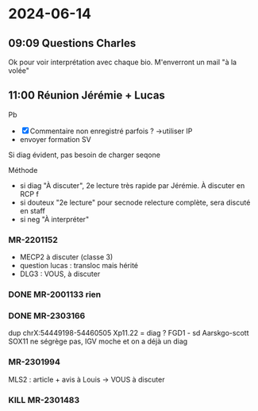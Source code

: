 * 2024-06-14
** 09:09 Questions Charles
Ok pour voir interprétation avec chaque bio. M'enverront un mail "à la volée"
** 11:00 Réunion Jérémie + Lucas

Pb
- [X] Commentaire non enregistré parfois ? ->utiliser IP
- envoyer formation SV

Si diag évident, pas besoin de charger seqone

Méthode
- si diag "À discuter", 2e lecture très rapide par Jérémie. À discuter en RCP f
- si douteux "2e lecture" pour secnode relecture complète, sera discuté en staff
- si neg "À interpréter"

*** MR-2201152
- MECP2 à discuter (classe 3)
- question lucas : transloc mais hérité
- DLG3 : VOUS, à discuter
*** DONE MR-2001133 rien
*** DONE MR-2303166
dup chrX:54449198-54460505 Xp11.22 = diag ? FGD1 - sd Aarskgo-scott
SOX11 ne ségrège pas, IGV moche et on a déjà un diag
*** MR-2301994
MLS2 : article + avis à Louis -> VOUS à discuter
*** KILL MR-2301483
